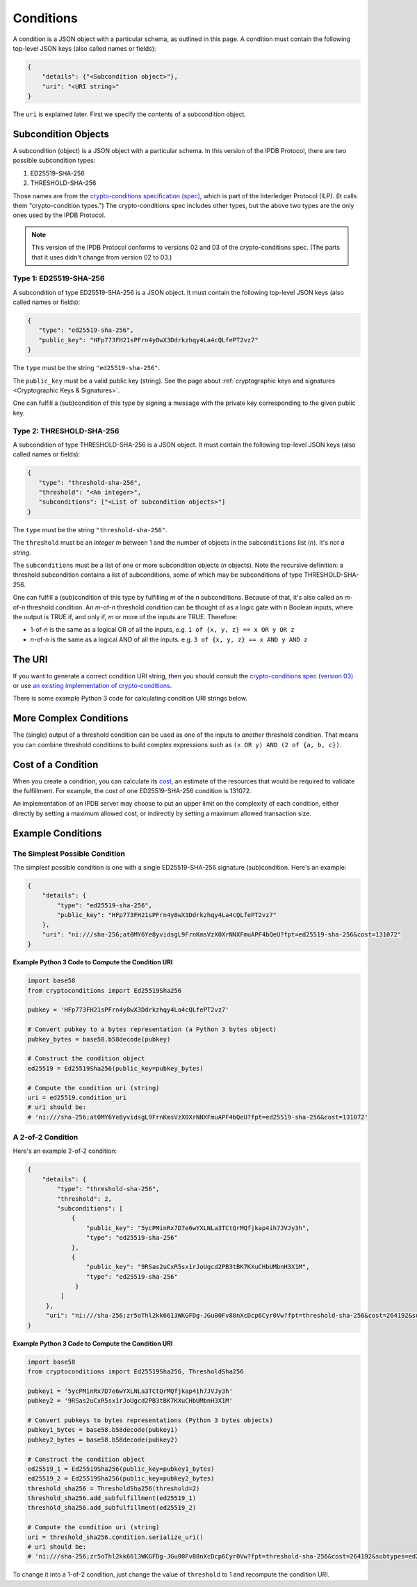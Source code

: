 Conditions
==========

A condition is a JSON object with a particular schema,
as outlined in this page.
A condition must contain the following top-level JSON keys
(also called names or fields):

.. code-block:: json

   {
       "details": {"<Subcondition object>"},
       "uri": "<URI string>"
   }

The ``uri`` is explained later. First we specify the contents
of a subcondition object.


Subcondition Objects
--------------------

A subcondition (object) is a JSON object with a particular schema.
In this version of the IPDB Protocol, there are two possible subcondition types:

1. ED25519-SHA-256
2. THRESHOLD-SHA-256

Those names are from the
`crypto-conditions specification (spec) 
<https://tools.ietf.org/html/draft-thomas-crypto-conditions-03>`_,
which is part of the Interledger Protocol (ILP).
(It calls them "crypto-condition types.")
The crypto-conditions spec includes other types,
but the above two types are the only ones used by the IPDB Protocol.

.. note::

   This version of the IPDB Protocol conforms to versions 02 and 03
   of the crypto-conditions spec. (The parts that it uses didn't change
   from version 02 to 03.)


Type 1: ED25519-SHA-256
^^^^^^^^^^^^^^^^^^^^^^^

A subcondition of type ED25519-SHA-256 is a JSON object.
It must contain the following top-level JSON keys
(also called names or fields):

.. code-block:: json

   {
      "type": "ed25519-sha-256",
      "public_key": "HFp773FH21sPFrn4y8wX3Ddrkzhqy4La4cQLfePT2vz7"
   }

The ``type`` must be the string ``"ed25519-sha-256"``.

The ``public_key`` must be a valid public key (string).
See the page about :ref:`cryptographic keys and signatures 
<Cryptographic Keys & Signatures>`.

One can fulfill a (sub)condition of this type
by signing a message with the private key corresponding
to the given public key.


Type 2: THRESHOLD-SHA-256
^^^^^^^^^^^^^^^^^^^^^^^^^

A subcondition of type THRESHOLD-SHA-256 is a JSON object.
It must contain the following top-level JSON keys
(also called names or fields):

.. code-block:: json

   {
      "type": "threshold-sha-256",
      "threshold": "<An integer>",
      "subconditions": ["<List of subcondition objects>"]
   }

The ``type`` must be the string ``"threshold-sha-256"``.

The ``threshold`` must be an *integer* *m* between 1 and the number
of objects in the ``subconditions`` list (*n*). It's *not a string*.

The ``subconditions`` must be a list of one or more
subcondition objects (*n* objects). Note the recursive definition:
a threshold subcondition contains a list of subconditions,
some of which may be subconditions of type THRESHOLD-SHA-256.

One can fulfill a (sub)condition of this type
by fulfilling *m* of the *n* subconditions.
Because of that, it's also called an *m*-of-*n* threshold condition.
An *m*-of-*n* threshold condition can be thought of
as a logic gate with n Boolean inputs,
where the output is TRUE if, and only if,
*m* or more of the inputs are TRUE.
Therefore:

* 1-of-*n* is the same as a logical OR of all the inputs,
  e.g. ``1 of {x, y, z} == x OR y OR z``
* *n*-of-*n* is the same as a logical AND of all the inputs.
  e.g. ``3 of {x, y, z} == x AND y AND z``


The URI
-------

If you want to generate a correct condition URI string,
then you should consult the
`crypto-conditions spec (version 03) 
<https://tools.ietf.org/html/draft-thomas-crypto-conditions-03>`_
or use `an existing implementation of crypto-conditions 
<https://github.com/rfcs/crypto-conditions#implementations>`_.

There is some example Python 3 code
for calculating condition URI strings below.


More Complex Conditions
-----------------------

The (single) output of a threshold condition can be used
as one of the inputs to *another* threshold condition.
That means you can combine threshold conditions
to build complex expressions such as ``(x OR y) AND (2 of {a, b, c})``.

.. image:: /_static/Conditions_Circuit_Diagram.png


Cost of a Condition
-------------------

When you create a condition, you can calculate its
`cost <https://tools.ietf.org/html/draft-thomas-crypto-conditions-03#section-7.2.2>`_,
an estimate of the resources that would be required to validate the fulfillment.
For example, the cost of one ED25519-SHA-256 condition is 131072.

An implementation of an IPDB server may choose
to put an upper limit on the complexity of each condition,
either directly by setting a maximum allowed cost,
or indirectly by setting a maximum allowed transaction size.


Example Conditions
------------------

The Simplest Possible Condition
^^^^^^^^^^^^^^^^^^^^^^^^^^^^^^^

The simplest possible condition is one
with a single ED25519-SHA-256 signature (sub)condition.
Here's an example:

.. code-block:: json

   {
       "details": {
           "type": "ed25519-sha-256",
           "public_key": "HFp773FH21sPFrn4y8wX3Ddrkzhqy4La4cQLfePT2vz7"
       },
       "uri": "ni:///sha-256;at0MY6Ye8yvidsgL9FrnKmsVzX0XrNNXFmuAPF4bQeU?fpt=ed25519-sha-256&cost=131072"
   }

**Example Python 3 Code to Compute the Condition URI**

.. code-block:: python

   import base58
   from cryptoconditions import Ed25519Sha256

   pubkey = 'HFp773FH21sPFrn4y8wX3Ddrkzhqy4La4cQLfePT2vz7'

   # Convert pubkey to a bytes representation (a Python 3 bytes object)
   pubkey_bytes = base58.b58decode(pubkey)

   # Construct the condition object
   ed25519 = Ed25519Sha256(public_key=pubkey_bytes)

   # Compute the condition uri (string)
   uri = ed25519.condition_uri
   # uri should be:
   # 'ni:///sha-256;at0MY6Ye8yvidsgL9FrnKmsVzX0XrNNXFmuAPF4bQeU?fpt=ed25519-sha-256&cost=131072'


A 2-of-2 Condition
^^^^^^^^^^^^^^^^^^

Here's an example 2-of-2 condition:

.. code-block:: json

   {
       "details": {
           "type": "threshold-sha-256",
           "threshold": 2,
           "subconditions": [
               {
                   "public_key": "5ycPMinRx7D7e6wYXLNLa3TCtQrMQfjkap4ih7JVJy3h",
                   "type": "ed25519-sha-256"
               },
               {
                   "public_key": "9RSas2uCxR5sx1rJoUgcd2PB3tBK7KXuCHbUMbnH3X1M",
                   "type": "ed25519-sha-256"
                }
            ]       
        },
        "uri": "ni:///sha-256;zr5oThl2kk6613WKGFDg-JGu00Fv88nXcDcp6Cyr0Vw?fpt=threshold-sha-256&cost=264192&subtypes=ed25519-sha-256"
   }

**Example Python 3 Code to Compute the Condition URI**

.. code-block:: python

   import base58
   from cryptoconditions import Ed25519Sha256, ThresholdSha256

   pubkey1 = '5ycPMinRx7D7e6wYXLNLa3TCtQrMQfjkap4ih7JVJy3h'
   pubkey2 = '9RSas2uCxR5sx1rJoUgcd2PB3tBK7KXuCHbUMbnH3X1M'

   # Convert pubkeys to bytes representations (Python 3 bytes objects)
   pubkey1_bytes = base58.b58decode(pubkey1)
   pubkey2_bytes = base58.b58decode(pubkey2)

   # Construct the condition object
   ed25519_1 = Ed25519Sha256(public_key=pubkey1_bytes)
   ed25519_2 = Ed25519Sha256(public_key=pubkey2_bytes)
   threshold_sha256 = ThresholdSha256(threshold=2)
   threshold_sha256.add_subfulfillment(ed25519_1)
   threshold_sha256.add_subfulfillment(ed25519_2)

   # Compute the condition uri (string)
   uri = threshold_sha256.condition.serialize_uri()
   # uri should be:
   # 'ni:///sha-256;zr5oThl2kk6613WKGFDg-JGu00Fv88nXcDcp6Cyr0Vw?fpt=threshold-sha-256&cost=264192&subtypes=ed25519-sha-256'


To change it into a 1-of-2 condition, just change the value of ``threshold`` to 1
and recompute the condition URI.
